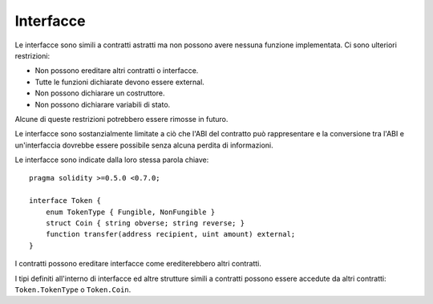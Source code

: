 .. index:: ! contract;interface, ! interface contract

.. _interfaces:

**********
Interfacce
**********

Le interfacce sono simili a contratti astratti ma non possono avere nessuna
funzione implementata. Ci sono ulteriori restrizioni:

- Non possono ereditare altri contratti o interfacce.
- Tutte le funzioni dichiarate devono essere external.
- Non possono dichiarare un costruttore.
- Non possono dichiarare variabili di stato.

Alcune di queste restrizioni potrebbero essere rimosse in futuro.

Le interfacce sono sostanzialmente limitate a ciò che l'ABI 
del contratto può rappresentare e la conversione tra l'ABI e un'interfaccia 
dovrebbe essere possibile senza alcuna perdita di informazioni.

Le interfacce sono indicate dalla loro stessa parola chiave:

::

    pragma solidity >=0.5.0 <0.7.0;

    interface Token {
        enum TokenType { Fungible, NonFungible }
        struct Coin { string obverse; string reverse; }
        function transfer(address recipient, uint amount) external;
    }

I contratti possono ereditare interfacce come erediterebbero altri contratti.

I tipi definiti all'interno di interfacce ed altre strutture simili a contratti
possono essere accedute da altri contratti: ``Token.TokenType`` o ``Token.Coin``.

.. warning:

    Le interfacce supportano i tipi ``enum`` dalla :doc:`versione di Solidity 0.5.0 <050-breaking-changes>`. 
    Assicurarsi che la pragma version specifichi almeno questa versione.